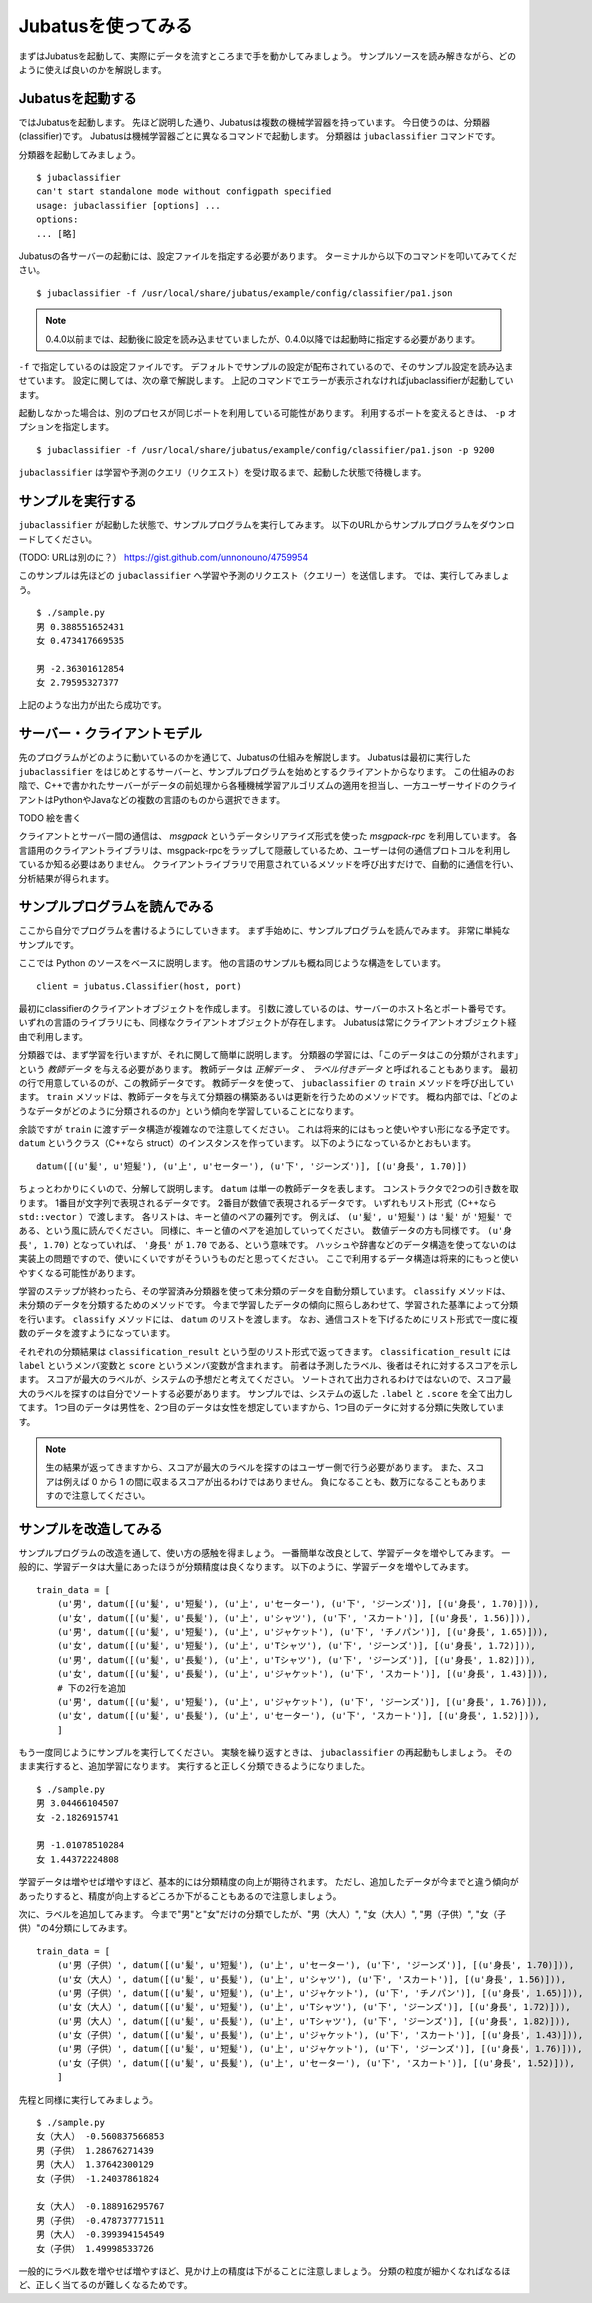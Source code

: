 =====================
 Jubatusを使ってみる
=====================

まずはJubatusを起動して、実際にデータを流すところまで手を動かしてみましょう。
サンプルソースを読み解きながら、どのように使えば良いのかを解説します。


Jubatusを起動する
=================

ではJubatusを起動します。
先ほど説明した通り、Jubatusは複数の機械学習器を持っています。
今日使うのは、分類器(classifier)です。
Jubatusは機械学習器ごとに異なるコマンドで起動します。
分類器は ``jubaclassifier`` コマンドです。

分類器を起動してみましょう。

::

  $ jubaclassifier
  can't start standalone mode without configpath specified
  usage: jubaclassifier [options] ... 
  options:
  ... [略]

Jubatusの各サーバーの起動には、設定ファイルを指定する必要があります。
ターミナルから以下のコマンドを叩いてみてください。

::

  $ jubaclassifier -f /usr/local/share/jubatus/example/config/classifier/pa1.json

.. note::

   0.4.0以前までは、起動後に設定を読み込ませていましたが、0.4.0以降では起動時に指定する必要があります。


``-f`` で指定しているのは設定ファイルです。
デフォルトでサンプルの設定が配布されているので、そのサンプル設定を読み込ませています。
設定に関しては、次の章で解説します。
上記のコマンドでエラーが表示されなければjubaclassifierが起動しています。

起動しなかった場合は、別のプロセスが同じポートを利用している可能性があります。
利用するポートを変えるときは、 ``-p`` オプションを指定します。

::

  $ jubaclassifier -f /usr/local/share/jubatus/example/config/classifier/pa1.json -p 9200

``jubaclassifier`` は学習や予測のクエリ（リクエスト）を受け取るまで、起動した状態で待機します。


サンプルを実行する
==================

``jubaclassifier`` が起動した状態で、サンプルプログラムを実行してみます。
以下のURLからサンプルプログラムをダウンロードしてください。

(TODO: URLは別のに？）
https://gist.github.com/unnonouno/4759954

このサンプルは先ほどの ``jubaclassifier`` へ学習や予測のリクエスト（クエリー）を送信します。
では、実行してみましょう。

::

  $ ./sample.py
  男 0.388551652431
  女 0.473417669535
  
  男 -2.36301612854
  女 2.79595327377

上記のような出力が出たら成功です。


サーバー・クライアントモデル
============================

先のプログラムがどのように動いているのかを通じて、Jubatusの仕組みを解説します。
Jubatusは最初に実行した ``jubaclassifier`` をはじめとするサーバーと、サンプルプログラムを始めとするクライアントからなります。
この仕組みのお陰で、C++で書かれたサーバーがデータの前処理から各種機械学習アルゴリズムの適用を担当し、一方ユーザーサイドのクライアントはPythonやJavaなどの複数の言語のものから選択できます。

TODO 絵を書く

クライアントとサーバー間の通信は、 *msgpack* というデータシリアライズ形式を使った *msgpack-rpc* を利用しています。
各言語用のクライアントライブラリは、msgpack-rpcをラップして隠蔽しているため、ユーザーは何の通信プロトコルを利用しているか知る必要はありません。
クライアントライブラリで用意されているメソッドを呼び出すだけで、自動的に通信を行い、分析結果が得られます。


サンプルプログラムを読んでみる
==============================

ここから自分でプログラムを書けるようにしていきます。
まず手始めに、サンプルプログラムを読んでみます。
非常に単純なサンプルです。

ここでは Python のソースをベースに説明します。
他の言語のサンプルも概ね同じような構造をしています。

::

   client = jubatus.Classifier(host, port)

最初にclassifierのクライアントオブジェクトを作成します。
引数に渡しているのは、サーバーのホスト名とポート番号です。
いずれの言語のライブラリにも、同様なクライアントオブジェクトが存在します。
Jubatusは常にクライアントオブジェクト経由で利用します。

分類器では、まず学習を行いますが、それに関して簡単に説明します。
分類器の学習には、「このデータはこの分類がされます」という *教師データ* を与える必要があります。
教師データは *正解データ* 、 *ラベル付きデータ* と呼ばれることもあります。
最初の行で用意しているのが、この教師データです。
教師データを使って、 ``jubaclassifier`` の ``train`` メソッドを呼び出しています。
``train`` メソッドは、教師データを与えて分類器の構築あるいは更新を行うためのメソッドです。
概ね内部では、「どのようなデータがどのように分類されるのか」という傾向を学習していることになります。

余談ですが ``train`` に渡すデータ構造が複雑なので注意してください。
これは将来的にはもっと使いやすい形になる予定です。
``datum`` というクラス（C++なら struct）のインスタンスを作っています。
以下のようになっているかとおもいます。

::

  datum([(u'髪', u'短髪'), (u'上', u'セーター'), (u'下', 'ジーンズ')], [(u'身長', 1.70)])

ちょっとわかりにくいので、分解して説明します。
``datum`` は単一の教師データを表します。
コンストラクタで2つの引き数を取ります。
1番目が文字列で表現されるデータです。
2番目が数値で表現されるデータです。
いずれもリスト形式（C++なら ``std::vector`` ）で渡します。
各リストは、キーと値のペアの羅列です。
例えば、 ``(u'髪', u'短髪')`` は ``'髪'`` が ``'短髪'`` である、という風に読んでください。
同様に、キーと値のペアを追加していってください。
数値データの方も同様です。
``(u'身長', 1.70)`` となっていれば、 ``'身長'`` が ``1.70`` である、という意味です。
ハッシュや辞書などのデータ構造を使ってないのは実装上の問題ですので、使いにくいですがそういうものだと思ってください。
ここで利用するデータ構造は将来的にもっと使いやすくなる可能性があります。

学習のステップが終わったら、その学習済み分類器を使って未分類のデータを自動分類しています。
``classify`` メソッドは、未分類のデータを分類するためのメソッドです。
今まで学習したデータの傾向に照らしあわせて、学習された基準によって分類を行います。
``classify`` メソッドには、 ``datum`` のリストを渡します。
なお、通信コストを下げるためにリスト形式で一度に複数のデータを渡すようになっています。

それぞれの分類結果は ``classification_result`` という型のリスト形式で返ってきます。
``classification_result`` には ``label`` というメンバ変数と ``score`` というメンバ変数が含まれます。
前者は予測したラベル、後者はそれに対するスコアを示します。
スコアが最大のラベルが、システムの予想だと考えてください。
ソートされて出力されるわけではないので、スコア最大のラベルを探すのは自分でソートする必要があります。
サンプルでは、システムの返した  ``.label`` と ``.score`` を全て出力してます。
1つ目のデータは男性を、2つ目のデータは女性を想定していますから、1つ目のデータに対する分類に失敗しています。

.. note::

   生の結果が返ってきますから、スコアが最大のラベルを探すのはユーザー側で行う必要があります。
   また、スコアは例えば 0 から 1 の間に収まるスコアが出るわけではありません。
   負になることも、数万になることもありますので注意してください。


サンプルを改造してみる
======================

サンプルプログラムの改造を通して、使い方の感触を得ましょう。
一番簡単な改良として、学習データを増やしてみます。
一般的に、学習データは大量にあったほうが分類精度は良くなります。
以下のように、学習データを増やしてみます。

::

  train_data = [
      (u'男', datum([(u'髪', u'短髪'), (u'上', u'セーター'), (u'下', 'ジーンズ')], [(u'身長', 1.70)])),
      (u'女', datum([(u'髪', u'長髪'), (u'上', u'シャツ'), (u'下', 'スカート')], [(u'身長', 1.56)])),
      (u'男', datum([(u'髪', u'短髪'), (u'上', u'ジャケット'), (u'下', 'チノパン')], [(u'身長', 1.65)])),
      (u'女', datum([(u'髪', u'短髪'), (u'上', u'Tシャツ'), (u'下', 'ジーンズ')], [(u'身長', 1.72)])),
      (u'男', datum([(u'髪', u'長髪'), (u'上', u'Tシャツ'), (u'下', 'ジーンズ')], [(u'身長', 1.82)])),
      (u'女', datum([(u'髪', u'長髪'), (u'上', u'ジャケット'), (u'下', 'スカート')], [(u'身長', 1.43)])),
      # 下の2行を追加
      (u'男', datum([(u'髪', u'短髪'), (u'上', u'ジャケット'), (u'下', 'ジーンズ')], [(u'身長', 1.76)])),
      (u'女', datum([(u'髪', u'長髪'), (u'上', u'セーター'), (u'下', 'スカート')], [(u'身長', 1.52)])),
      ]

もう一度同じようにサンプルを実行してください。
実験を繰り返すときは、 ``jubaclassifier`` の再起動もしましょう。
そのまま実行すると、追加学習になります。
実行すると正しく分類できるようになりました。

::

  $ ./sample.py
  男 3.04466104507
  女 -2.1826915741
  
  男 -1.01078510284
  女 1.44372224808


学習データは増やせば増やすほど、基本的には分類精度の向上が期待されます。
ただし、追加したデータが今までと違う傾向があったりすると、精度が向上するどころか下がることもあるので注意しましょう。


次に、ラベルを追加してみます。
今まで"男"と"女"だけの分類でしたが、"男（大人）", "女（大人）", "男（子供）", "女（子供）"の4分類にしてみます。

::

  train_data = [
      (u'男（子供）', datum([(u'髪', u'短髪'), (u'上', u'セーター'), (u'下', 'ジーンズ')], [(u'身長', 1.70)])),
      (u'女（大人）', datum([(u'髪', u'長髪'), (u'上', u'シャツ'), (u'下', 'スカート')], [(u'身長', 1.56)])),
      (u'男（子供）', datum([(u'髪', u'短髪'), (u'上', u'ジャケット'), (u'下', 'チノパン')], [(u'身長', 1.65)])),
      (u'女（大人）', datum([(u'髪', u'短髪'), (u'上', u'Tシャツ'), (u'下', 'ジーンズ')], [(u'身長', 1.72)])),
      (u'男（大人）', datum([(u'髪', u'長髪'), (u'上', u'Tシャツ'), (u'下', 'ジーンズ')], [(u'身長', 1.82)])),
      (u'女（子供）', datum([(u'髪', u'長髪'), (u'上', u'ジャケット'), (u'下', 'スカート')], [(u'身長', 1.43)])),
      (u'男（子供）', datum([(u'髪', u'短髪'), (u'上', u'ジャケット'), (u'下', 'ジーンズ')], [(u'身長', 1.76)])),
      (u'女（子供）', datum([(u'髪', u'長髪'), (u'上', u'セーター'), (u'下', 'スカート')], [(u'身長', 1.52)])),
      ]

先程と同様に実行してみましょう。

::

  $ ./sample.py
  女（大人） -0.560837566853
  男（子供） 1.28676271439
  男（大人） 1.37642300129
  女（子供） -1.24037861824
  
  女（大人） -0.188916295767
  男（子供） -0.478737771511
  男（大人） -0.399394154549
  女（子供） 1.49998533726


一般的にラベル数を増やせば増やすほど、見かけ上の精度は下がることに注意しましょう。
分類の粒度が細かくなればなるほど、正しく当てるのが難しくなるためです。


